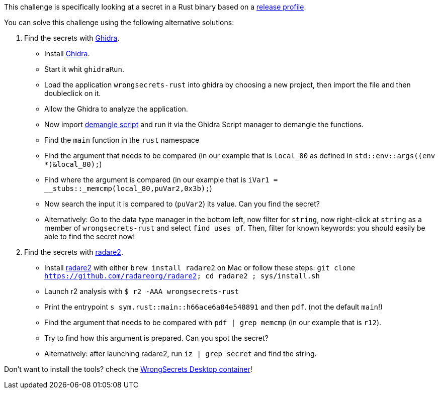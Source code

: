 This challenge is specifically looking at a secret in a Rust binary based on a https://doc.rust-lang.org/cargo/reference/profiles.html#release[release profile].

You can solve this challenge using the following alternative solutions:

1. Find the secrets with https://ghidra-sre.org/[Ghidra].
- Install https://ghidra-sre.org/[Ghidra].
- Start it whit `ghidraRun`.
- Load the application `wrongsecrets-rust` into ghidra by choosing a new project, then import the file and then doubleclick on it.
- Allow the Ghidra to analyze the application.
- Now import https://gist.github.com/str4d/e541f4c28e2bca80d222434ac1a204f4[demangle script] and run it via the Ghidra Script manager to demangle the functions.
- Find the `main` function in the `rust` namespace
- Find the argument that needs to be compared (in our example that is `local_80` as defined in `std::env::args((env *)&local_80);`)
- Find where the argument is compared (in our example that is `iVar1 = __stubs::_memcmp(local_80,puVar2,0x3b);`)
- Now search the input it is compared to (`puVar2`) its value. Can you find the secret?
- Alternatively: Go to the data type manager in the bottom left, now filter for `string`, now right-click at `string` as a member of `wrongsecrets-rust` and select `find uses of`. Then, filter for known keywords: you should easily be able to find the secret now!

2. Find the secrets with https://www.radare.org[radare2].
- Install https://www.radare.org[radare2] with either `brew install radare2` on Mac or follow these steps: `git clone https://github.com/radareorg/radare2; cd radare2 ; sys/install.sh`
- Launch r2 analysis with `$ r2 -AAA wrongsecrets-rust`
- Print the entrypoint `s sym.rust::main::h66ace6a84e548891` and then `pdf`. (not the default `main`!)
- Find the argument that needs to be compared with `pdf | grep memcmp`  (in our example that is `r12`).
- Try to find how this argument is prepared. Can you spot the secret?
- Alternatively: after launching radare2, run `iz | grep secret` and find the string.

Don't want to install the tools? check the https://github.com/OWASP/wrongsecrets/tree/master?tab=readme-ov-file#want-to-play-but-are-not-allowed-to-install-the-tools[WrongSecrets Desktop container]!
